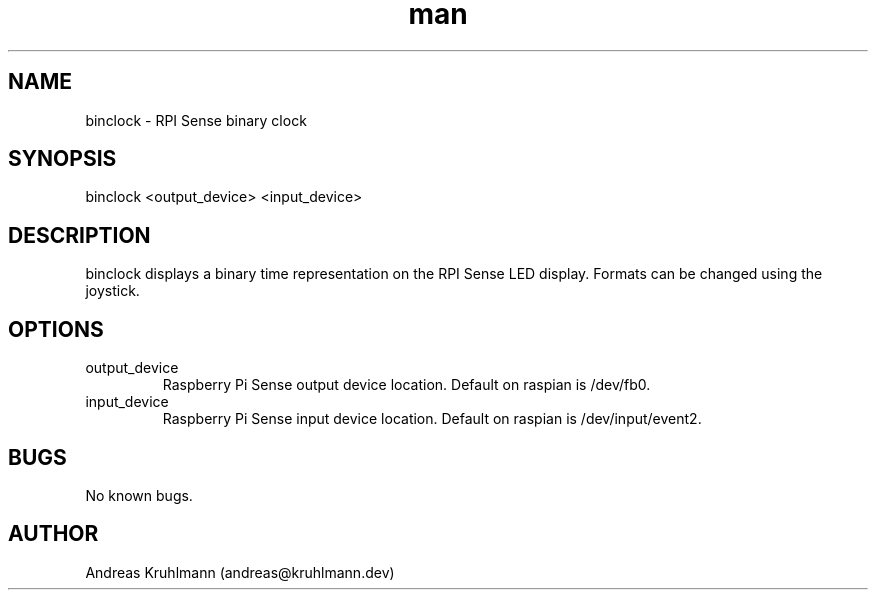 .TH man 1 "11 November 2021" "1.0" "binclock man page"
.SH NAME
binclock \- RPI Sense binary clock
.SH SYNOPSIS
binclock <output_device> <input_device>
.SH DESCRIPTION
binclock displays a binary time representation on the RPI Sense LED display. Formats can be changed using the joystick.
.SH OPTIONS
.TP
output_device
Raspberry Pi Sense output device location. Default on raspian is /dev/fb0.
.TP
input_device
Raspberry Pi Sense input device location. Default on raspian is /dev/input/event2.
.SH BUGS
No known bugs.
.SH AUTHOR
Andreas Kruhlmann (andreas@kruhlmann.dev)
